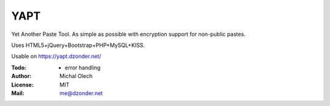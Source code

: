 YAPT
====

Yet Another Paste Tool. As simple as possible with encryption support for non-public pastes.

Uses HTML5+jQuery+Bootstrap+PHP+MySQL+KISS.

Usable on https://yapt.dzonder.net/

:Todo: - error handling
:Author: Michal Olech
:License: MIT
:Mail: me@dzonder.net
